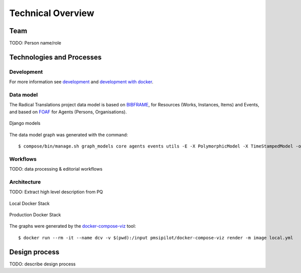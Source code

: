 .. _technical-overview:
.. highlight:: bash

Technical Overview
==================

Team
----

TODO: Person name/role

Technologies and Processes
--------------------------

Development
^^^^^^^^^^^

For more information see `development`_ and `development with docker`_.

.. _development: https://cookiecutter-django-kingsdigitallab.readthedocs.io/en/latest/developing-locally.html
.. _development with docker: https://cookiecutter-django-kingsdigitallab.readthedocs.io/en/latest/developing-locally-docker.html

Data model
^^^^^^^^^^

The Radical Translations project data model is based on BIBFRAME_, for
Resources (Works, Instances, Items) and Events, and based on FOAF_ for
Agents (Persons, Organisations).

.. figure:: _images/models.png
    :align: center
    :alt: Django models
    :figclass: align-center
    :width: 100%

    Django models

The data model graph was generated with the command::

    $ compose/bin/manage.sh graph_models core agents events utils -E -X PolymorphicModel -X TimeStampedModel -o models.png

.. _BIBFRAME: https://www.loc.gov/bibframe/docs/bibframe2-model.html
.. _FOAF: http://xmlns.com/foaf/spec/

Workflows
^^^^^^^^^

TODO: data processing & editorial workflows

Architecture
^^^^^^^^^^^^
TODO: Extract high level description from PQ

.. figure:: _images/docker-local.png
    :align: center
    :alt: Local Docker stack
    :figclass: align-center
    :width: 100%

    Local Docker Stack

.. figure:: _images/docker-production.png
    :align: center
    :alt: Production Docker stack
    :figclass: align-center
    :width: 100%

    Production Docker Stack

The graphs were generated by the docker-compose-viz_ tool::

    $ docker run --rm -it --name dcv -v $(pwd):/input pmsipilot/docker-compose-viz render -m image local.yml

.. _docker-compose-viz: https://github.com/ahmadawais/Emoji-Log

Design process
--------------

TODO: describe design process
